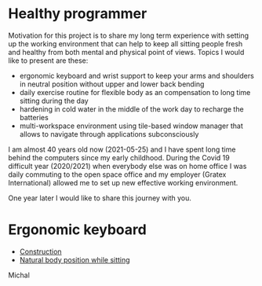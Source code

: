 * Healthy programmer

Motivation for this project is to share my long term experience with setting up the working environment
that can help to keep all sitting people fresh and healthy from both mental and physical point of views.
Topics I would like to present are these:

- ergonomic keyboard and wrist support to keep your arms and shoulders in neutral position without upper and lower back bending
- daily exercise routine for flexible body as an compensation to long time sitting during the day
- hardening in cold water in the middle of the work day to recharge the batteries
- multi-workspace environment using tile-based window manager that allows to navigate through applications subconsciously

I am almost 40 years old now (2021-05-25) and I have spent long time behind the computers since my early childhood.
During the Covid 19 difficult year (2020/2021) when everybody else was on home office I was daily commuting to the
open space office and my employer (Gratex International) allowed me to set up new effective working environment.

One year later I would like to share this journey with you.

* Ergonomic keyboard

- [[file:./keyboard/keyboard.org][Construction]]
- [[file:./keyboard/traditional-vs-ergo.org][Natural body position while sitting]]

Michal
